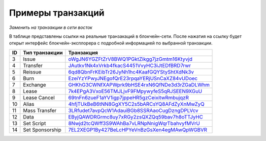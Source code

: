 .. _transaction-example:

Примеры транзакций
===================

*Заменить на транзакции в сети восток*

В таблице представлены ссылки на реальные транзакаций в блокчейн-сети. После нажатия на ссылку будет открыт интерфейс блокчейн-эксплорера с подробной информацией по выбранной транзакции.

========= =================== ===========================================================================================================
ID        Тип транзакции      Транзакция                                                                                                                         
========= =================== ===========================================================================================================
3         Issue               `oWgJN6YGZFtZrV8BWQ1PGktZikgg7jzGmtm16Ktyvjd <https://nodes.wavesnodes.com/transactions/info/oWgJN6YGZFtZrV8BWQ1PGktZikgg7jzGmtm16Ktyvjd>`__   
4         Transfer            `JAutkv1Nk4xVrkb4fkacS4451VvyHC3iJtEDfBRD7rwr <https://nodes.wavesnodes.com/transactions/info/JAutkv1Nk4xVrkb4fkacS4451VvyHC3iJtEDfBRD7rwr>`__ 
5         Reissue             `6qd8QbnFrKEibTr26JyNh1hc4KaafGQYStyShtXdNk3v <https://nodes.wavesnodes.com/transactions/info/6qd8QbnFrKEibTr26JyNh1hc4KaafGQYStyShtXdNk3v>`__ 
6         Burn                `EzeiYzYPwyJNEgofQrE23rpqaYERjUSnCaXZ84vUDoec <https://nodes.wavesnodes.com/transactions/info/EzeiYzYPwyJNEgofQrE23rpqaYERjUSnCaXZ84vUDoec>`__ 
7         Exchange            `GHKhG3CWNfXAPWprk9bHSE4rxN6QfNDe3d3rZGaDLWhm <https://nodes.wavesnodes.com/transactions/info/GHKhG3CWNfXAPWprk9bHSE4rxN6QfNDe3d3rZGaDLWhm>`__ 
8         Lease               `7k4EPgA3VxoE56TMJLjvF9FMpywyfeS5qRJSEEN9XGuU <https://nodes.wavesnodes.com/transactions/info/7k4EPgA3VxoE56TMJLjvF9FMpywyfeS5qRJSEEN9XGuU>`__ 
9         Lease Cancel        `69tnFn6zueF1aYV1igp7jppeHR5gzCeixitwRmbujqzR <https://nodes.wavesnodes.com/transactions/info/69tnFn6zueF1aYV1igp7jppeHR5gzCeixitwRmbujqzR>`__ 
10        Alias               `4hfjTUkBeB6tNN8GgXY5C2s5bARCsYQ8AFdZyXnMwZyQ <https://nodes.wavesnodes.com/transactions/info/4hfjTUkBeB6tNN8GgXY5C2s5bARCsYQ8AFdZyXnMwZyQ>`__ 
11        Mass Transfer       `3LRfudet7avpQcW1AdauiBGb8SSRAaoCugDzngDPLVcv <https://nodes.wavesnodes.com/transactions/info/3LRfudet7avpQcW1AdauiBGb8SSRAaoCugDzngDPLVcv>`__ 
12        Data                `EByjQAWDRGrmc8uy7xRGy2zsQXZQq59bav7h8oTTJyHC <https://nodes.wavesnodes.com/transactions/info/EByjQAWDRGrmc8uy7xRGy2zsQXZQq59bav7h8oTTJyHC>`__ 
13        Set Script          `8Nwjd2tcQWff3S9WAhBa7vLRNpNnigWqrTbahvyfMVrU <https://nodes.wavesnodes.com/transactions/info/8Nwjd2tcQWff3S9WAhBa7vLRNpNnigWqrTbahvyfMVrU>`__ 
14        Set Sponsorship     `7EL2XEGP1By427BeLcHPYeVnBzGsXen4egMAwQpWGBVR <http://nodes.wavesnodes.com/transactions/info/7EL2XEGP1By427BeLcHPYeVnBzGsXen4egMAwQpWGBVR>`__ 
========= =================== ===========================================================================================================
